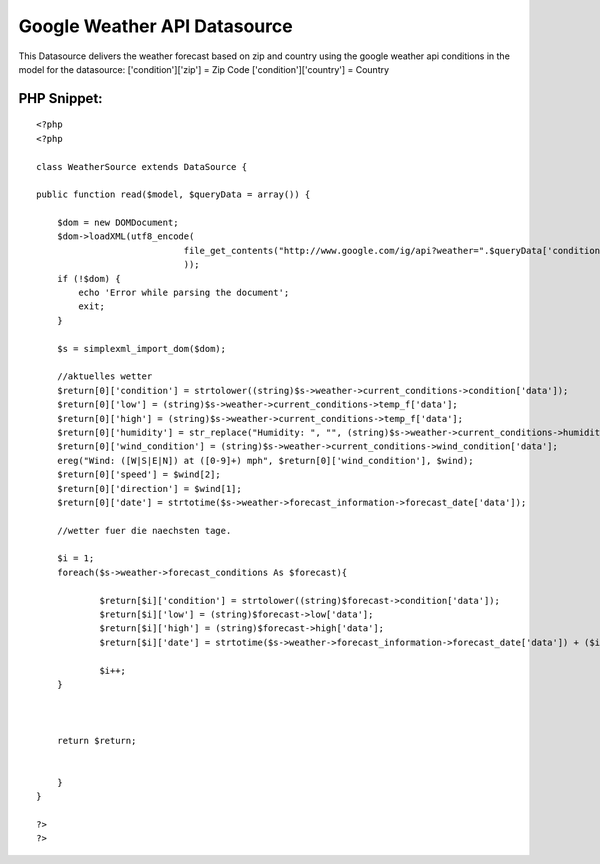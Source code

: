 Google Weather API Datasource
=============================

This Datasource delivers the weather forecast based on zip and country
using the google weather api
conditions in the model for the datasource:
['condition']['zip'] = Zip Code
['condition']['country'] = Country



PHP Snippet:
````````````

::

    <?php 
    <?php
    
    class WeatherSource extends DataSource {
    
    public function read($model, $queryData = array()) {
    	
    	$dom = new DOMDocument;
    	$dom->loadXML(utf8_encode(
    				file_get_contents("http://www.google.com/ig/api?weather=".$queryData['conditions']['zip']."-".$queryData['conditions']['country']."&hl=en")
    				));
    	if (!$dom) {
    	    echo 'Error while parsing the document';
    	    exit;
    	}
    	
    	$s = simplexml_import_dom($dom);
    	
    	//aktuelles wetter
    	$return[0]['condition'] = strtolower((string)$s->weather->current_conditions->condition['data']);
    	$return[0]['low'] = (string)$s->weather->current_conditions->temp_f['data'];
    	$return[0]['high'] = (string)$s->weather->current_conditions->temp_f['data'];
    	$return[0]['humidity'] = str_replace("Humidity: ", "", (string)$s->weather->current_conditions->humidity['data']);
    	$return[0]['wind_condition'] = (string)$s->weather->current_conditions->wind_condition['data'];
    	ereg("Wind: ([W|S|E|N]) at ([0-9]+) mph", $return[0]['wind_condition'], $wind);
    	$return[0]['speed'] = $wind[2];
    	$return[0]['direction'] = $wind[1];
    	$return[0]['date'] = strtotime($s->weather->forecast_information->forecast_date['data']);
    	
    	//wetter fuer die naechsten tage.
    	
    	$i = 1;
    	foreach($s->weather->forecast_conditions As $forecast){
    		
    		$return[$i]['condition'] = strtolower((string)$forecast->condition['data']);
    		$return[$i]['low'] = (string)$forecast->low['data'];
    		$return[$i]['high'] = (string)$forecast->high['data'];
    		$return[$i]['date'] = strtotime($s->weather->forecast_information->forecast_date['data']) + ($i * 86400);
    			
    		$i++;
    	}
    	
    	
    	
    	return $return;
    	
    		
    	}
    }
    
    ?>
    ?>



.. author:: anachronist
.. categories:: articles, models
.. tags:: Datasource weather,Models

